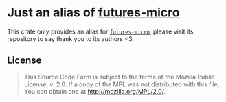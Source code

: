 #+OPTIONS: toc:nil

* Just an alias of [[https://github.com/irrustible/futures-micro][futures-micro]]
[[https://github.com/r3v2d0g/ufut/blob/main/LICENSE.txt][https://img.shields.io/crates/l/ufut.svg]]
[[https://crates.io/crates/ufut][https://img.shields.io/crates/v/ufut.svg]]
[[https://docs.rs/ufut][https://docs.rs/ufut/badge.svg]]

This crate only provides an alias for [[https://github.com/irrustible/futures-micro][~futures-micro~]], please visit its repository to say thank
you to its authors <3.

** License
#+BEGIN_QUOTE
This Source Code Form is subject to the terms of the Mozilla Public
License, v. 2.0. If a copy of the MPL was not distributed with this
file, You can obtain one at http://mozilla.org/MPL/2.0/.
#+END_QUOTE
